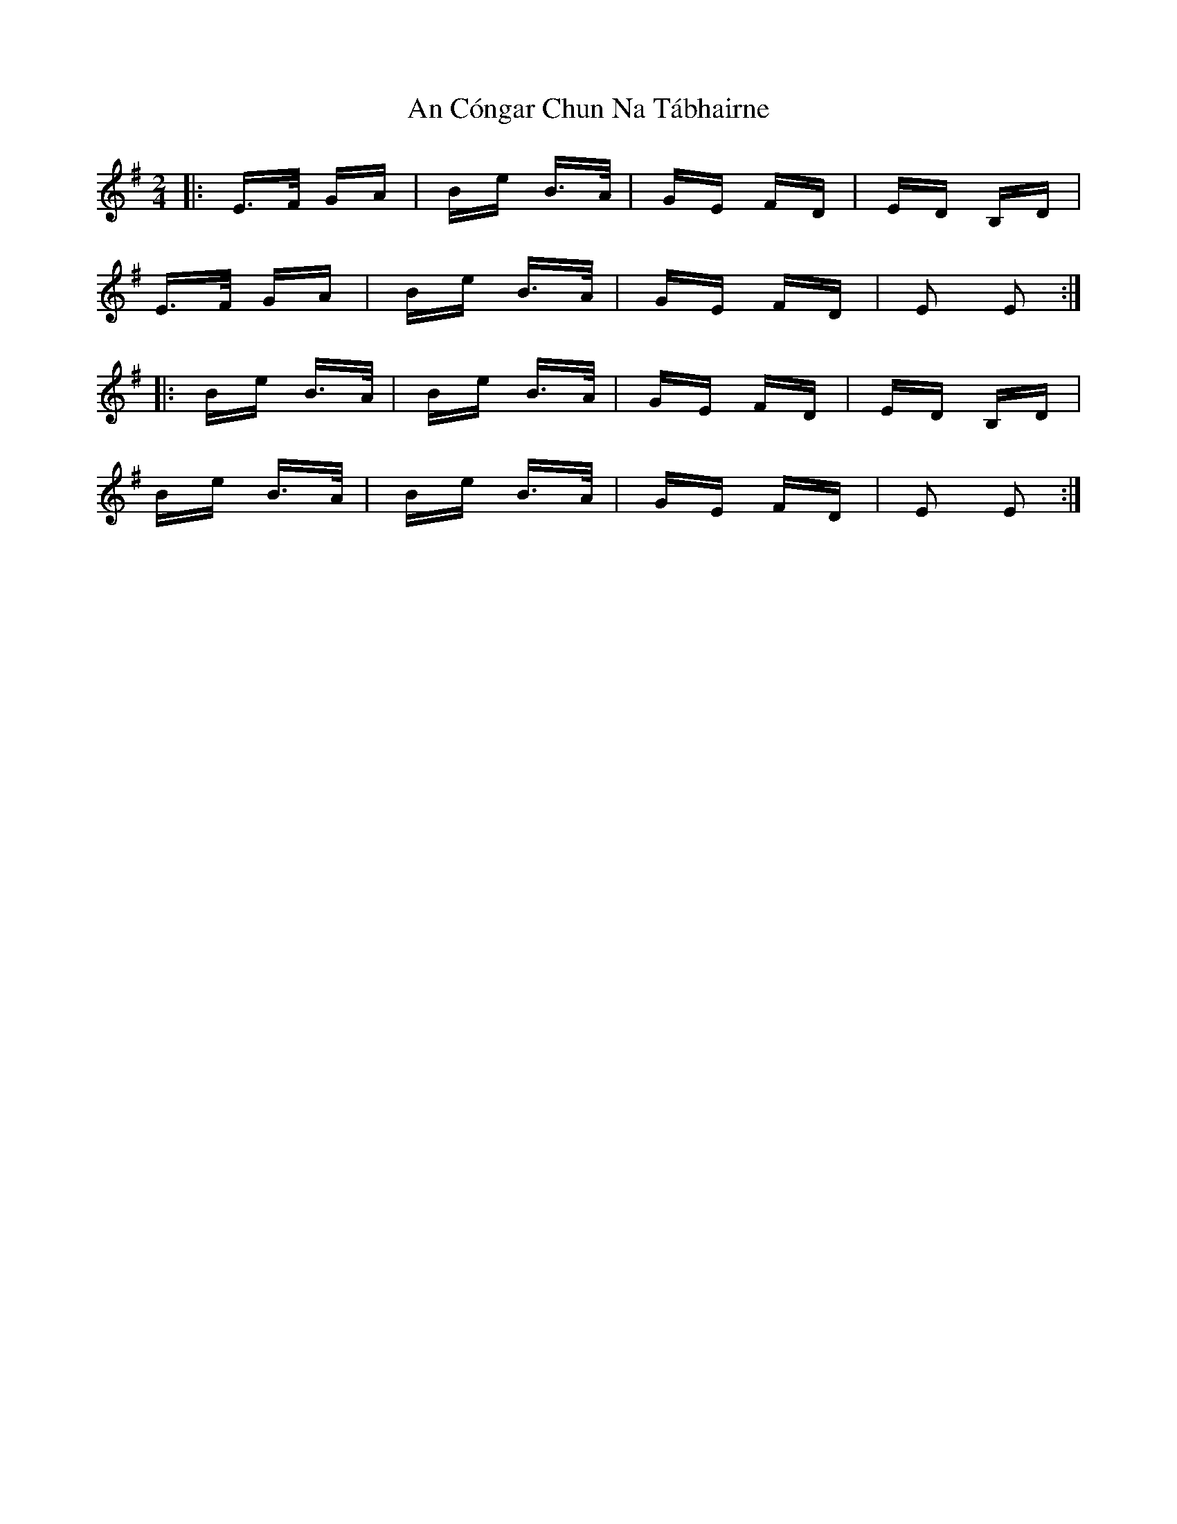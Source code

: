X: 1189
T: An Cóngar Chun Na Tábhairne
R: polka
M: 2/4
K: Eminor
|:E>F GA|Be B>A|GE FD|ED B,D|
E>F GA|Be B>A|GE FD|E2 E2:|
|:Be B>A|Be B>A|GE FD|ED B,D|
Be B>A|Be B>A|GE FD|E2 E2:|

